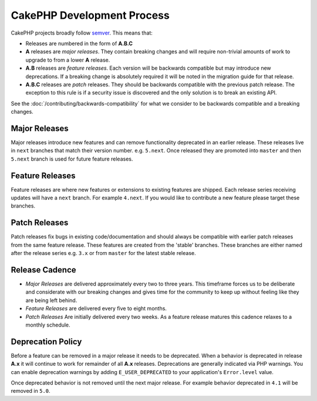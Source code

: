 CakePHP Development Process
###########################

CakePHP projects broadly follow `semver <https://semver.org/>`__. This means that:

- Releases are numbered in the form of **A.B.C**
- **A** releases are *major releases*. They contain breaking changes and will
  require non-trivial amounts of work to upgrade to from a lower **A** release.
- **A.B** releases are *feature releases*. Each version will be backwards
  compatible but may introduce new deprecations. If a breaking change is
  absolutely required it will be noted in the migration guide for that release.
- **A.B.C** releases are *patch* releases. They should be backwards compatible
  with the previous patch release. The exception to this rule is if a security
  issue is discovered and the only solution is to break an existing API.

See the :doc:`/contributing/backwards-compatibility` for what we consider to be
backwards compatible and a breaking changes.

Major Releases
==============

Major releases introduce new features and can remove functionality deprecated in
an earlier release. These releases live in ``next`` branches that match their
version number. e.g. ``5.next``. Once released they are promoted into ``master``
and then ``5.next`` branch is used for future feature releases.

Feature Releases
================

Feature releases are where new features or extensions to existing features are
shipped. Each release series receiving updates will have a ``next`` branch. For
example ``4.next``. If you would like to contribute a new feature please target
these branches.

Patch Releases
==============

Patch releases fix bugs in existing code/documentation and should always be
compatible with earlier patch releases from the same feature release. These
features are created from the 'stable' branches. These branches are either named
after the release series e.g. ``3.x`` or from ``master`` for the latest stable
release.

Release Cadence
===============

- *Major Releases* are delivered approximately every two to three years. This timeframe
  forces us to be deliberate and considerate with our breaking changes and gives
  time for the community to keep up without feeling like they are being left
  behind.
- *Feature Releases* are delivered every five to eight months.
- *Patch Releases* Are initially delivered every two weeks. As a feature release
  matures this cadence relaxes to a monthly schedule.

Deprecation Policy
==================

Before a feature can be removed in a major release it needs to be deprecated.
When a behavior is deprecated in release **A.x** it will continue to work for
remainder of all **A.x** releases. Deprecations are generally indicated via PHP
warnings. You can enable deprecation warnings by adding ``E_USER_DEPRECATED`` to
your application's ``Error.level`` value.

Once deprecated behavior is not removed until the next major release. For
example behavior deprecated in ``4.1`` will be removed in ``5.0``.

.. meta::
    :title lang=en: CakePHP Development Process
    :keywords lang=en: maintenance branch,community interaction,community feature,necessary feature,stable release,ticket system,advanced feature,power users,feature set,chat irc,leading edge,router,new features,members,attempt,development branches,branch development
